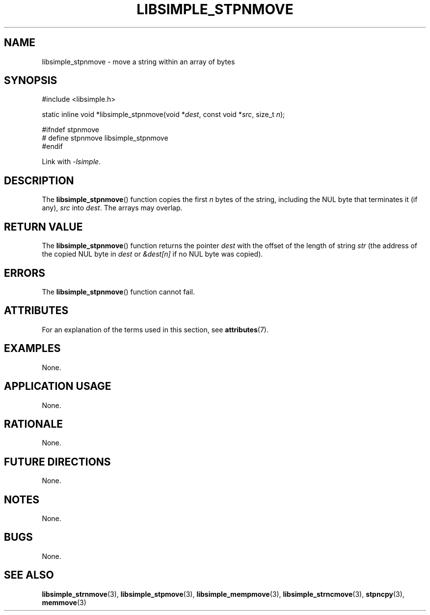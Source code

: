 .TH LIBSIMPLE_STPNMOVE 3 2018-11-16 libsimple
.SH NAME
libsimple_stpnmove \- move a string within an array of bytes
.SH SYNOPSIS
.nf
#include <libsimple.h>

static inline void *libsimple_stpnmove(void *\fIdest\fP, const void *\fIsrc\fP, size_t \fIn\fP);

#ifndef stpnmove
# define stpnmove libsimple_stpnmove
#endif
.fi
.PP
Link with
.IR \-lsimple .
.SH DESCRIPTION
The
.BR libsimple_stpnmove ()
function copies the first
.I n
bytes of the string, including the
NUL byte that terminates it (if any),
.I src
into
.IR dest .
The arrays may overlap.
.SH RETURN VALUE
The
.BR libsimple_stpnmove ()
function returns the pointer
.I dest
with the offset of the length of string
.I str
(the address of the copied NUL byte in
.I dest
or
.I &dest[n]
if no NUL byte was copied).
.SH ERRORS
The
.BR libsimple_stpnmove ()
function cannot fail.
.SH ATTRIBUTES
For an explanation of the terms used in this section, see
.BR attributes (7).
.TS
allbox;
lb lb lb
l l l.
Interface	Attribute	Value
T{
.BR libsimple_stpnmove ()
T}	Thread safety	MT-Safe
T{
.BR libsimple_stpnmove ()
T}	Async-signal safety	AS-Safe
T{
.BR libsimple_stpnmove ()
T}	Async-cancel safety	AC-Safe
.TE
.SH EXAMPLES
None.
.SH APPLICATION USAGE
None.
.SH RATIONALE
None.
.SH FUTURE DIRECTIONS
None.
.SH NOTES
None.
.SH BUGS
None.
.SH SEE ALSO
.BR libsimple_strnmove (3),
.BR libsimple_stpmove (3),
.BR libsimple_mempmove (3),
.BR libsimple_strncmove (3),
.BR stpncpy (3),
.BR memmove (3)
